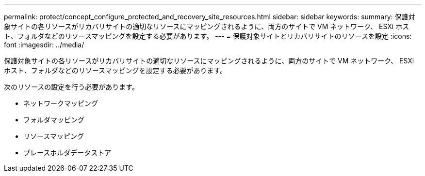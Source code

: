 ---
permalink: protect/concept_configure_protected_and_recovery_site_resources.html 
sidebar: sidebar 
keywords:  
summary: 保護対象サイトの各リソースがリカバリサイトの適切なリソースにマッピングされるように、両方のサイトで VM ネットワーク、 ESXi ホスト、フォルダなどのリソースマッピングを設定する必要があります。 
---
= 保護対象サイトとリカバリサイトのリソースを設定
:icons: font
:imagesdir: ../media/


[role="lead"]
保護対象サイトの各リソースがリカバリサイトの適切なリソースにマッピングされるように、両方のサイトで VM ネットワーク、 ESXi ホスト、フォルダなどのリソースマッピングを設定する必要があります。

次のリソースの設定を行う必要があります。

* ネットワークマッピング
* フォルダマッピング
* リソースマッピング
* プレースホルダデータストア

